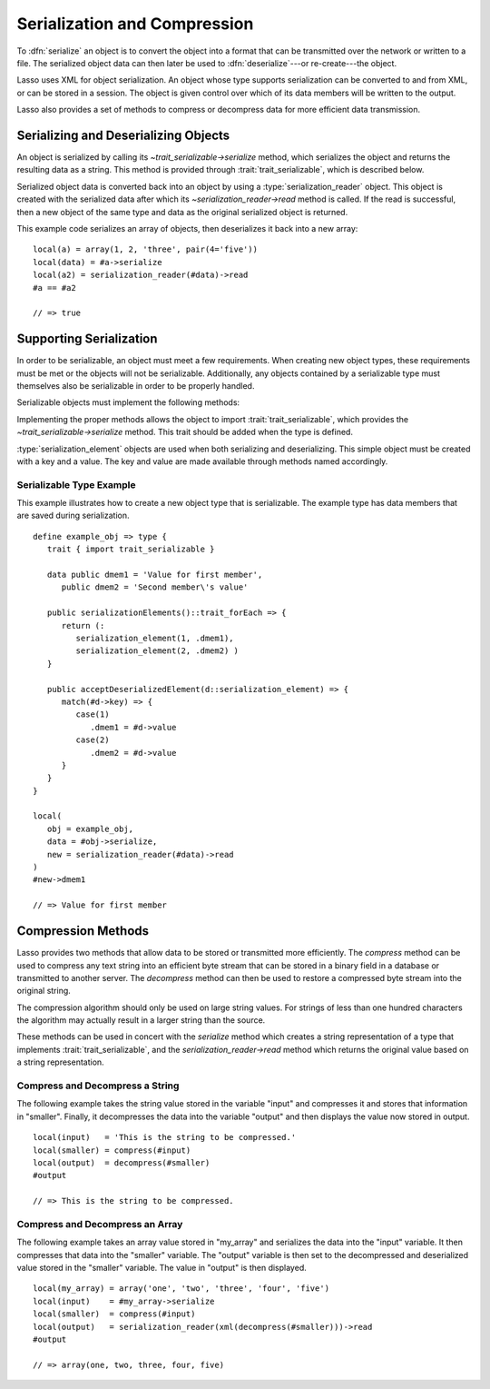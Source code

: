 .. _serialization-compression:

*****************************
Serialization and Compression
*****************************

To :dfn:`serialize` an object is to convert the object into a format that can be
transmitted over the network or written to a file. The serialized object data
can then later be used to :dfn:`deserialize`---or re-create---the object.

Lasso uses XML for object serialization. An object whose type supports
serialization can be converted to and from XML, or can be stored in a session.
The object is given control over which of its data members will be written to
the output.

Lasso also provides a set of methods to compress or decompress data for more
efficient data transmission.


Serializing and Deserializing Objects
=====================================

An object is serialized by calling its `~trait_serializable->serialize` method,
which serializes the object and returns the resulting data as a string. This
method is provided through :trait:`trait_serializable`, which is described
below.

Serialized object data is converted back into an object by using a
:type:`serialization_reader` object. This object is created with the serialized
data after which its `~serialization_reader->read` method is called. If the read
is successful, then a new object of the same type and data as the original
serialized object is returned.

.. type:: serialization_reader
.. method:: serialization_reader(s::string)
.. method:: serialization_reader(x::xml_element)

   Creates a :type:`serialization_reader` object. Can be instantiated with a
   string of XML or an :type:`xml_element` object.

.. member:: serialization_reader->read()
.. member:: serialization_reader->read(x::xml_element)

   Re-creates the serialized element.

This example code serializes an array of objects, then deserializes it back into
a new array::

   local(a) = array(1, 2, 'three', pair(4='five'))
   local(data) = #a->serialize
   local(a2) = serialization_reader(#data)->read
   #a == #a2

   // => true


Supporting Serialization
========================

In order to be serializable, an object must meet a few requirements. When
creating new object types, these requirements must be met or the objects will
not be serializable. Additionally, any objects contained by a serializable type
must themselves also be serializable in order to be properly handled.

Serializable objects must implement the following methods:

.. trait:: trait_serializable

.. require:: trait_serializable->onCreate()

   A serializable object must implement a zero parameter ``onCreate`` method.
   Note that if a type has no ``onCreate`` methods at all, then a suitable
   method is automatically added to the type to allow this requirement to be
   met. During deserialization, a new instance of the object is created. No
   parameters are passed at that point.

.. require:: trait_serializable->serializationElements()::trait_forEach

   This method is called during object serialization. It should return an array,
   staticarray, or some other suitable object containing each of the elements
   that should be serialized along with the target object.

   Each element in the return value should be a :type:`serialization_element`.
   These objects contain a key and a value. The key and the value must both be
   serializable. The key and the value can be objects of any type. They are both
   given back to the object when it is deserialized in order to return it to the
   state it was in when it was serialized to begin with.

.. require:: trait_serializable->acceptDeserializedElement(d::serialization_element)

   As an object is deserialized by a :type:`serialization_reader`, first a new
   instance is created, then this method is called once for each of the
   serialization elements that were originally included in the data. The
   :type:`serialization_element` items contain the keys and values used to
   re-create the original object state.

Implementing the proper methods allows the object to import
:trait:`trait_serializable`, which provides the `~trait_serializable->serialize`
method. This trait should be added when the type is defined.

.. provide:: trait_serializable->serialize()::string

   Serializes the object and returns the resulting data. That data can then be
   deserialized, re-creating an object with the correct data.

:type:`serialization_element` objects are used when both serializing and
deserializing. This simple object must be created with a key and a value. The
key and value are made available through methods named accordingly.

.. type:: serialization_element
.. method:: serialization_element(key, value)

   Create a new :type:`serialization_element` object with a key and value.

.. member:: serialization_element->key()
.. member:: serialization_element->value()

   These methods respectively return the key and value that was set when the
   object was created. Both the key and value can be objects of any serializable
   type.


Serializable Type Example
-------------------------

This example illustrates how to create a new object type that is serializable.
The example type has data members that are saved during serialization. ::

   define example_obj => type {
      trait { import trait_serializable }

      data public dmem1 = 'Value for first member',
         public dmem2 = 'Second member\'s value'

      public serializationElements()::trait_forEach => {
         return (:
            serialization_element(1, .dmem1),
            serialization_element(2, .dmem2) )
      }

      public acceptDeserializedElement(d::serialization_element) => {
         match(#d->key) => {
            case(1)
               .dmem1 = #d->value
            case(2)
               .dmem2 = #d->value
         }
      }
   }

   local(
      obj = example_obj,
      data = #obj->serialize,
      new = serialization_reader(#data)->read
   )
   #new->dmem1

   // => Value for first member


Compression Methods
===================

Lasso provides two methods that allow data to be stored or transmitted more
efficiently. The `compress` method can be used to compress any text string into
an efficient byte stream that can be stored in a binary field in a database or
transmitted to another server. The `decompress` method can then be used to
restore a compressed byte stream into the original string.

.. method:: compress(b::bytes)
.. method:: compress(s::string)

   Compresses a string or bytes object.

.. method:: uncompress(b::bytes)
.. method:: decompress(b::bytes)

   Decompresses a byte stream.

The compression algorithm should only be used on large string values. For
strings of less than one hundred characters the algorithm may actually result in
a larger string than the source.

These methods can be used in concert with the `serialize` method which creates a
string representation of a type that implements :trait:`trait_serializable`, and
the `serialization_reader->read` method which returns the original value based
on a string representation.


Compress and Decompress a String
--------------------------------

The following example takes the string value stored in the variable "input" and
compresses it and stores that information in "smaller". Finally, it decompresses
the data into the variable "output" and then displays the value now stored in
output. ::

   local(input)   = 'This is the string to be compressed.'
   local(smaller) = compress(#input)
   local(output)  = decompress(#smaller)
   #output

   // => This is the string to be compressed.


Compress and Decompress an Array
--------------------------------

The following example takes an array value stored in "my_array" and serializes
the data into the "input" variable. It then compresses that data into the
"smaller" variable. The "output" variable is then set to the decompressed and
deserialized value stored in the "smaller" variable. The value in "output" is
then displayed. ::

   local(my_array) = array('one', 'two', 'three', 'four', 'five')
   local(input)    = #my_array->serialize
   local(smaller)  = compress(#input)
   local(output)   = serialization_reader(xml(decompress(#smaller)))->read
   #output

   // => array(one, two, three, four, five)
